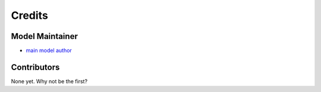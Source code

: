 =======
Credits
=======

Model Maintainer
----------------

* `main model author <author@place.edu>`_

Contributors
------------

None yet. Why not be the first?
